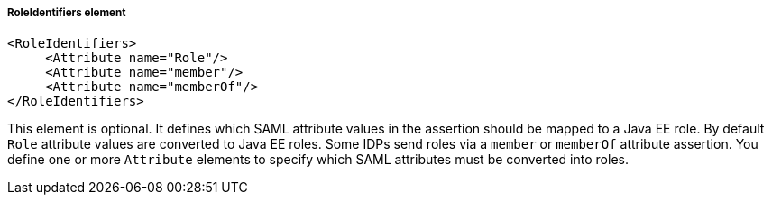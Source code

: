 
===== RoleIdentifiers element

[source,xml]
----

<RoleIdentifiers>
     <Attribute name="Role"/>
     <Attribute name="member"/>
     <Attribute name="memberOf"/>
</RoleIdentifiers>
----

This element is optional.
It defines which SAML attribute values in the assertion should be mapped to a Java EE role.
By default `Role` attribute values are converted to Java EE roles.
Some IDPs send roles via a `member` or `memberOf` attribute assertion.
You define one or more `Attribute` elements to specify which SAML attributes must be converted into roles. 


